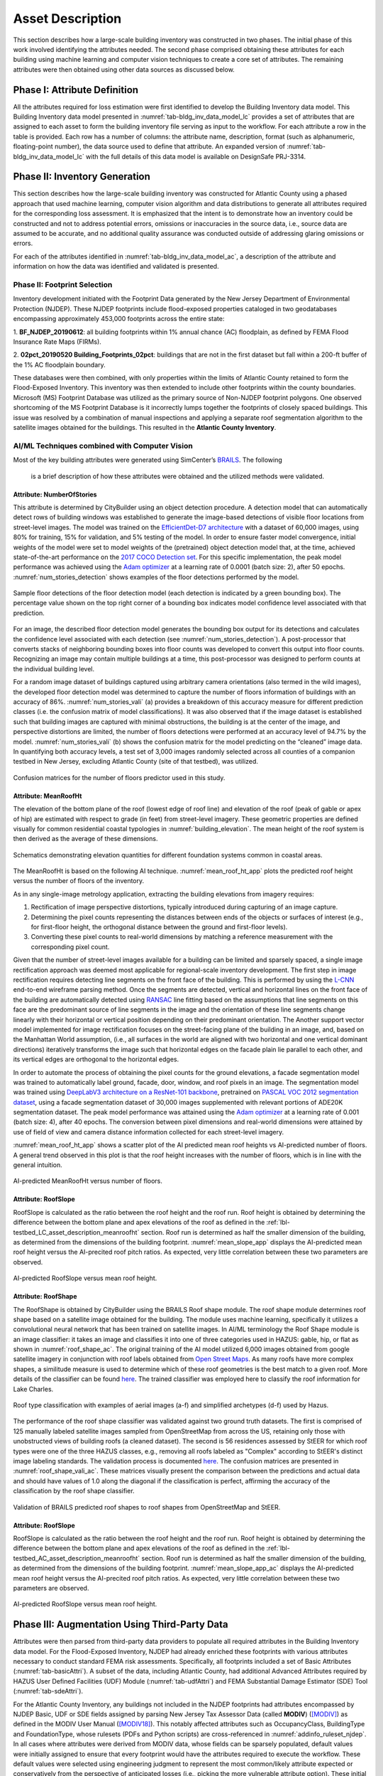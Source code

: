 .. _lbl-testbed_AC_asset_description:

*****************
Asset Description
*****************

This section describes how a large-scale building inventory was constructed in two phases. The initial 
phase of this work involved identifying the attributes needed. The second phase comprised 
obtaining these attributes for each building using machine learning and 
computer vision techniques to create a core set of attributes. The remaining attributes were 
then obtained using other data sources as discussed below.

Phase I: Attribute Definition
===============================

All the attributes required for loss estimation were first identified to develop the Building Inventory 
data model. This Building Inventory data model presented in :numref:`tab-bldg_inv_data_model_lc`
provides a set of attributes that are assigned to each asset to form the building inventory file 
serving as input to the workflow. For each attribute a row in the table is provided. Each row has a number 
of columns: the attribute name, description, format (such as alphanumeric, floating-point number), the data source used to define that attribute.
An expanded version of :numref:`tab-bldg_inv_data_model_lc` with the full details of this data
model is available on DesignSafe PRJ-3314.

.. csv-table:: Building Inventory data model for Atlantic County Inventory.
   :name: tab-bldg_inv_data_model_ac
   :file: table/building_inventory_data_model_new.csv
   :header-rows: 1
   :align: center
   :widths: 15, 40, 25, 20


Phase II: Inventory Generation
===============================

This section describes how the large-scale building inventory was constructed for Atlantic County using 
a phased approach that used machine learning, computer vision algorithm and data distributions to 
generate all attributes required for the corresponding loss assessment. It is emphasized that the intent is 
to demonstrate how an inventory could be constructed and not to address potential errors, omissions or 
inaccuracies in the source data, i.e., source data are assumed to be accurate, and no additional 
quality assurance was conducted outside of addressing glaring omissions or errors.

For each of the attributes identified in :numref:`tab-bldg_inv_data_model_ac`, 
a description of the attribute and information on how the data was identified and validated is presented.

Phase II: Footprint Selection
------------------------------------------------

Inventory development initiated with the Footprint Data generated by the New Jersey Department of 
Environmental Protection (NJDEP). These NJDEP footprints include flood-exposed properties cataloged 
in two geodatabases encompassing approximately 453,000 footprints across the entire state:

1. **BF_NJDEP_20190612**: all building footprints within 1% annual chance (AC) floodplain, as defined by FEMA Flood
Insurance Rate Maps (FIRMs).

2. **02pct_20190520 Building_Footprints_02pct**: buildings that are not in the first dataset but fall within a
200-ft buffer of the 1% AC floodplain boundary.

These databases were then combined, with only properties within the limits of Atlantic County retained to form 
the Flood-Exposed Inventory. This inventory was then extended to include other footprints within the county 
boundaries. Microsoft (MS) Footprint Database was utilized as the primary source of Non-NJDEP footprint polygons.
One observed shortcoming of the MS Footprint Database is it incorrectly lumps together the footprints of closely 
spaced buildings. This issue was resolved by a combination of manual inspections and applying a separate roof 
segmentation algorithm to the satellite images obtained for the buildings. This resulted in the 
**Atlantic County Inventory**.

AI/ML Techniques combined with Computer Vision
------------------------------------------------

Most of the key building attributes were generated using SimCenter’s 
`BRAILS <https://nheri-simcenter.github.io/BRAILS-Documentation/index.html>`_. The following
 is a brief description of how these attributes were obtained and the utilized methods were validated.

Attribute: NumberOfStories
```````````````````````````

This attribute is determined by CityBuilder using an object detection procedure. A detection model that 
can automatically detect rows of building windows was established to generate the image-based detections 
of visible floor locations from street-level images. The model was trained on the 
`EfficientDet-D7 architecture <https://arxiv.org/abs/1911.09070>`_ with a dataset of 60,000 images, 
using 80% for training, 15% for validation, and 5% testing of the model. In order to ensure faster model 
convergence, initial weights of the model were set to model weights of the (pretrained) object detection 
model that, at the time, achieved state-of-the-art performance on the 
`2017 COCO Detection set <https://cocodataset.org/#download>`_. For this 
specific implementation, the peak model performance was achieved using the `Adam optimizer <https://arxiv.org/abs/1412.6980>`_ at a learning 
rate of 0.0001 (batch size: 2), after 50 epochs. :numref:`num_stories_detection` shows examples of the 
floor detections performed by the model.

.. figure:: figure/NumOfStoriesDetection.png
   :name: num_stories_detection
   :align: center
   :figclass: align-center
   :width: 600

   Sample floor detections of the floor detection model (each detection is indicated by a green bounding box). The percentage value shown on the top right corner of a bounding box indicates model confidence level associated with that prediction.

For an image, the described floor detection model generates the bounding box output for its 
detections and calculates the confidence level associated with each detection 
(see :numref:`num_stories_detection`). A post-processor that converts stacks of neighboring 
bounding boxes into floor counts was developed to convert this output into floor counts. 
Recognizing an image may contain multiple buildings at a time, this post-processor was 
designed to perform counts at the individual building level. 

For a random image dataset of buildings captured using arbitrary camera orientations (also 
termed in the wild images), the developed floor detection model was determined to capture 
the number of floors information of buildings with an accuracy of 86%. 
:numref:`num_stories_vali` (a) provides a breakdown of this accuracy measure for 
different prediction classes (i.e. the confusion matrix of model classifications). 
It was also observed that if the image dataset is established such that building images 
are captured with minimal obstructions, the building is at the center of the image, and 
perspective distortions are limited, the number of floors detections were performed at an 
accuracy level of 94.7% by the model. :numref:`num_stories_vali` (b)
shows the confusion matrix for the model predicting on the “cleaned” image data. 
In quantifying both accuracy levels, a test set of 3,000 images randomly selected 
across all counties of a companion testbed in New Jersey, excluding Atlantic County (site of that 
testbed), was utilized.

.. figure:: figure/NumOfStoriesVali.png
   :name: num_stories_vali
   :align: center
   :figclass: align-center
   :width: 600

   Confusion matrices for the number of floors predictor used in this study.

.. _lbl-testbed_LC_asset_description_meanroofht:

Attribute: MeanRoofHt
``````````````````````

The elevation of the bottom plane of the roof (lowest edge of roof line) and elevation of the roof 
(peak of gable or apex of hip) are estimated with respect to grade (in feet) from street-level imagery. 
These geometric properties are defined visually for common residential coastal typologies in 
:numref:`building_elevation`. The mean height of the roof system is then derived as 
the average of these dimensions.

.. figure:: figure/BldgElev.png
   :name: building_elevation
   :align: center
   :figclass: align-center
   :width: 600
   
   Schematics demonstrating elevation quantities for different foundation systems common in coastal areas.

The MeanRoofHt is based on the following AI technique. :numref:`mean_roof_ht_app` 
plots the predicted roof height versus the number of floors of the inventory.

As in any single-image metrology application, extracting the building elevations from imagery requires:

#. Rectification of image perspective distortions, typically introduced during capturing of an image capture.
#. Determining the pixel counts representing the distances between ends of the objects or surfaces of interest 
   (e.g., for first-floor height, the orthogonal distance between the ground and first-floor levels).
#. Converting these pixel counts to real-world dimensions by matching a reference measurement with the 
   corresponding pixel count.

Given that the number of street-level images available for a building can be limited and sparsely spaced, 
a single image rectification approach was deemed most applicable for regional-scale inventory 
development. The first step in image rectification requires detecting line segments on the front 
face of the building. This is performed by using the `L-CNN <https://arxiv.org/abs/1905.03246>`_ 
end-to-end wireframe parsing method. Once the segments are detected, vertical and horizontal lines 
on the front face of the building are automatically detected using 
`RANSAC <https://dl.acm.org/doi/10.1145/358669.358692>`_ line fitting based on the 
assumptions that line segments on this face are the predominant source of line segments in the image 
and the orientation of these line segments change linearly with their horizontal or vertical position 
depending on their predominant orientation. The Another support vector model implemented for image 
rectification focuses on the street-facing plane of the building in an image, and, based on the 
Manhattan World assumption, (i.e., all surfaces in the world are aligned with two horizontal and 
one vertical dominant directions) iteratively transforms the image such that horizontal edges on the 
facade plain lie parallel to each other, and its vertical edges are orthogonal to the horizontal edges.

In order to automate the process of obtaining the pixel counts for the ground elevations, a facade 
segmentation model was trained to automatically label ground, facade, door, window, and roof pixels 
in an image. The segmentation model was trained using 
`DeepLabV3 architecture on a ResNet-101 backbone <https://arxiv.org/abs/1706.05587>`_, pretrained on 
`PASCAL VOC 2012 segmentation dataset <http://host.robots.ox.ac.uk/pascal/VOC/voc2012/>`_, using a 
facade segmentation dataset of 30,000 images supplemented with relevant portions of ADE20K segmentation 
dataset. The peak model performance was attained using the `Adam optimizer <https://arxiv.org/abs/1412.6980>`_ at a learning rate of 0.001 
(batch size: 4), after 40 epochs. The conversion between pixel dimensions and real-world dimensions were 
attained by use of field of view and camera distance information collected for each street-level imagery.

:numref:`mean_roof_ht_app` shows a scatter plot of the AI predicted mean roof heights vs AI-predicted number of floors. 
A general trend observed in this plot is that the roof height increases with the number of floors, 
which is in line with the general intuition.

.. figure:: figure/MeanRoofHtApp.png
   :name: mean_roof_ht_app
   :align: center
   :figclass: align-center
   :width: 400

   AI-predicted MeanRoofHt versus number of floors.

Attribute: RoofSlope
`````````````````````
RoofSlope is calculated as the ratio between the roof height and the roof run. Roof height is obtained 
by determining the difference between the bottom plane and apex elevations of the roof as defined in the 
:ref:`lbl-testbed_LC_asset_description_meanroofht` 
section. Roof run is determined as half the smaller dimension of the building, as determined from 
the dimensions of the building footprint. :numref:`mean_slope_app` displays the AI-predicted mean roof height versus the 
AI-precited roof pitch ratios. As expected, very little correlation between these two parameters are observed.

.. figure:: figure/RoofSlopeApp.png
   :name: mean_slope_app
   :align: center
   :figclass: align-center
   :width: 400

   AI-predicted RoofSlope versus mean roof height.
   
Attribute: RoofShape
`````````````````````

The RoofShape is obtained by CityBuilder using the BRAILS Roof shape module. The roof shape module 
determines roof shape based on a satellite image obtained for the building. The module uses machine 
learning, specifically it utilizes a convolutional neural network that has been trained on satellite 
images. In AI/ML terminology the Roof Shape module is an image classifier: it takes an image and 
classifies it into one of three categories used in HAZUS: gable, hip, or flat as shown in 
:numref:`roof_shape_ac`. The original training of the AI model utilized 6,000 images obtained from google 
satellite imagery in conjunction with roof labels obtained from 
`Open Street Maps <https://www.openstreetmap.org/>`_. As many roofs have more complex shapes, a 
similitude measure is used to determine which of these roof geometries is the best match to a given roof. 
More details of the classifier can be found 
`here <https://nheri-simcenter.github.io/BRAILS-Documentation/common/user_manual/modules/roofClassifier.html>`_. 
The trained classifier was employed here to classify the roof information for Lake Charles.

.. figure:: figure/RoofShape.png
   :name: roof_shape_Ac
   :align: center
   :figclass: align-center
   :width: 500
   
   Roof type classification with examples of aerial images (a-f) and simplified archetypes (d-f) used by Hazus.

The performance of the roof shape classifier was validated against two ground truth datasets.
The first is comprised of 125 manually labeled satellite images sampled from OpenStreetMap from 
across the US, retaining only those with unobstructed views of building roofs (a cleaned dataset). 
The second is 56 residences assessed by StEER for which roof types were one of the three HAZUS classes, 
e.g., removing all roofs labeled as "Complex" according to StEER's distinct image labeling standards. 
The validation process is documented
`here <https://nheri-simcenter.github.io/BRAILS-Documentation/common/technical_manual/roof.html>`_. 
The confusion matrices are presented in :numref:`roof_shape_vali_ac`. These matrices visually present 
the comparison between the predictions and actual data and should have values of 1.0 along the diagonal 
if the classification is perfect, affirming the accuracy of the classification by the roof shape classifier.

.. figure:: figure/RoofShapeVali.png
   :name: roof_shape_vali_ac
   :align: center
   :figclass: align-center
   :width: 600

   Validation of BRAILS predicted roof shapes to roof shapes from OpenStreetMap and StEER.

Attribute: RoofSlope
`````````````````````
RoofSlope is calculated as the ratio between the roof height and the roof run. Roof height is obtained 
by determining the difference between the bottom plane and apex elevations of the roof as defined in the 
:ref:`lbl-testbed_AC_asset_description_meanroofht` 
section. Roof run is determined as half the smaller dimension of the building, as determined from 
the dimensions of the building footprint. :numref:`mean_slope_app_ac` displays the AI-predicted mean roof height versus the 
AI-precited roof pitch ratios. As expected, very little correlation between these two parameters are observed.

.. figure:: figure/RoofSlopeApp.png
   :name: mean_slope_app_ac
   :align: center
   :figclass: align-center
   :width: 400

   AI-predicted RoofSlope versus mean roof height.


Phase III: Augmentation Using Third-Party Data
================================================

Attributes were then parsed from third-party data providers to populate all required attributes in the Building 
Inventory data model. For the Flood-Exposed Inventory, NJDEP had already enriched these footprints with various 
attributes necessary to conduct standard FEMA risk assessments. Specifically, all footprints included a set of 
Basic Attributes (:numref:`tab-basicAttri`). A subset of the data, including Atlantic County, had additional Advanced 
Attributes required by HAZUS User Defined Facilities (UDF) Module (:numref:`tab-udfAttri`) and FEMA Substantial Damage 
Estimator (SDE) Tool (:numref:`tab-sdeAttri`).

.. _tab-basicAttri:

.. csv-table:: NJDEP basic attributes available for all properties in Flood-Exposed Inventory.
   :file: data/basic_attributes.csv
   :header-rows: 1
   :align: center

.. _tab-udfAttri:

.. csv-table:: Advanced attributes for HAZUS User Defined Facilities (UDF), available for all properties in Flood-Exposed Inventory.
   :file: data/udf_attributes.csv
   :header-rows: 1
   :align: center
   :widths: 15, 85

.. _tab-sdeAttri:

.. csv-table:: Advanced attributes for FEMA Substantial Damage Estimator (SDE) Tool, available for all properties in Flood-Exposed Inventory.
   :name: sde_attri
   :file: data/sde_attributes.csv
   :header-rows: 1
   :align: center

For the Atlantic County Inventory, any buildings not included in the NJDEP footprints had attributes encompassed 
by NJDEP Basic, UDF or SDE fields assigned by parsing New Jersey Tax Assessor Data (called **MODIV**) ([MODIV]_) as defined in 
the MODIV User Manual ([MODIV18]_). This notably affected attributes such as OccupancyClass, BuildingType and FoundationType, 
whose rulesets (PDFs and Python scripts) are cross-referenced in :numref:`addinfo_ruleset_njdep`. 
In all cases where attributes were derived from MODIV data, whose fields can be sparsely populated, default 
values were initially assigned to ensure that every footprint would have the attributes required to execute 
the workflow. These default values were selected using engineering judgment to represent the most common/likely 
attribute expected or conservatively from the perspective of anticipated losses (i.e., picking the more 
vulnerable attribute option). These initial assignments were then updated if additional data is available in 
**MODIV** to make a more faithful attribute assignment.

.. list-table:: Additional details for rulesets assigning attributes available only in NJDEP dataset
   :name: addinfo_ruleset_njdep
   :header-rows: 1
   :align: center

   * - Ruleset Name
     - Ruleset Definition Table
     - Python script
   * - Building Type Rulesets
     - `Building Type Rulesets.pdf <https://github.com/kuanshi/AssetRepresentationRulesets/blob/main/rulesets/NJ/pdf/MODIVTransformations/Building%20Type%20Rulesets.pdf>`_
     - To be released
   * - Foundation Type Rulesets
     - `Foundation Type Rulesets.pdf <https://github.com/kuanshi/AssetRepresentationRulesets/blob/main/rulesets/NJ/pdf/MODIVTransformations/Foundation%20Type%20Rulesets.pdf>`_
     - To be released
   * - Occupancy Type Rulesets
     - `Occupancy Type Rulesets.pdf <https://github.com/kuanshi/AssetRepresentationRulesets/blob/main/rulesets/NJ/pdf/MODIVTransformations/Occupancy%20Class%20Rulesets.pdf>`_
     - To be released

Some attributes in the Building Inventory Data Model were not encompassed by NJDEP Basic, UDF or SDE fields, thus 
remaining attributes in both the Flood-Exposed and Atlantic County Inventories were assigned using data 
from the following third-party sources:
1. **Locations of essential facilities** were sourced from NJ Office of Information Technology (part of NJGIN Open Data [NJGIN20]_)
2. **ATC Hazards** by Location API ([ATC20]_) was used to query Design Wind Speeds as defined in ASCE 7 
3. **Terrain features** (roughness length associated with different exposure classes) was derived from Land Use Land Cover data (part of NJGIN Open Data [NJGIN20]_)

See the Transformation and Detail columns in the PDFs listed in :numref:`tab-bldgInventory` for specifics of how each attribute 
was assigned using these various third-party data sources.

.. _lbl-testbed_AC_asset_description_phase_iv:

Phase IV: Augmentation Using Computer Vision Methods
====================================================

A number of required attributes pertaining to externally-visible features of the building were either not 
included in the NJDEP footprints or MODIV data or were included but warranted cross validation. 
The methodology used for each of these attributes is now described.

1. **Number of Stories**: While this attribute was available only for the buildings included in the NJDEP inventory, 
                          this attribute was sparsely reported in the MOD IV database. Even for the NJDEP inventory, 
                          non-integer values were often reported, creating incompatibilities with the integer 
                          defaults used in Hazus. Thus image-based floor detections were used to estimate this 
                          attribute for the larger Flood-Exposed Inventory, and as a means to cross-validate 
                          values reported in NJDEP and MOD IV for consistency with Hazus conventions.
                          
                          A detection model that can automatically detect rows of building windows was established to generate the image-based detections of visible floor locations from street-level images. The model was trained on the `EfficientDet-D7 architecture <https://arxiv.org/abs/1911.09070>`_ with a dataset of 60,000 images, using 80% for training, 15% for validation, and 5% testing of the model. In order to ensure faster model convergence, initial weights of the model were set to model weights of the (pretrained) object detection model that, at the time, achieved state-of-the-art performance on the `2017 COCO Detection set <https://cocodataset.org/#download>`_. For this specific implementation, the peak model performance was achieved using the `Adam optimizer <https://arxiv.org/abs/1412.6980>`_ at a learning rate of 0.0001 (batch size: 2), after 50 epochs. :numref:`num_stories_detection` shows examples of the floor detections performed by the model.

                          .. figure:: figure/number_of_stories_detection.png
                              :name: num_stories_detection
                              :align: center
                              :figclass: align-center
                              :width: 600

                              Sample floor detections of the floor detection model (each detection is indicated by a green bounding box). The percentage value shown on the top right corner of a bounding box indicates model confidence level associated with that prediction.

                          For an image, the described floor detection model generates the bounding box output for its  detections and calculates the confidence level associated with each detection (see :numref:`num_stories_detection`). A post-processor that converts stacks of neighboring bounding boxes into floor counts was developed to convert this output into floor counts. Recognizing an image may contain multiple buildings at a time, this post-processor was designed to perform counts at the individual building level. 

                          For a random image dataset of buildings captured using arbitrary camera orientations (also termed in the wild images), the developed floor detection model was determined to capture the number of floors information of buildings with an accuracy of 86%. :numref:`num_stories_vali` (a) provides a breakdown of this accuracy measure for different prediction classes (i.e. the confusion matrix of model classifications). It was also observed that if the image dataset is established such that building images are captured with minimal obstructions, the building is at the center of the image, and perspective distortions are limited, the number of floors detections were performed at an accuracy level of 94.7% by the model. :numref:`num_stories_vali` (b) shows the confusion matrix for the model predicting on the “cleaned” image data. In quantifying both accuracy levels, a test set of 3,000 images randomly selected across all counties of a companion testbed in New Jersey, excluding Atlantic County (site of that testbed), was utilized.

.. figure:: figure/NumOfStoriesVali.png
   :name: num_stories_vali
   :align: center
   :figclass: align-center
   :width: 600

                              Confusion matrices for the number of stories predictor. The matrix on the left shows
                              the model's prediction accuracy when tested on "in-the-wild" images. The matrix on the
                              right depicts the model accuracy on the "cleaned" imagery.

2. **Building Elevations**: Building elevations are not available in state inventory data and required for both 
                           wind and flood loss modeling, with the exception of first floor height estimates provided 
                           in the NJDEP inventory. Hence, the elevation of the bottom plane of the roof (lowest edge 
                           of roof line), elevation of the roof (peak of gable or apex of hip), and height of first of 
                           floor as determined from base of door’s height, all defined with respect to grade (in feet), 
                           were estimated from street-level imagery. These geometric properties are defined visually 
                           for common residential coastal typologies in :numref:`building_elevation`. The mean height of the roof system 
                           is then derived from the aforementioned roof elevations.

                           .. figure:: figure/building_elevation.png
                              :name: building_elevation
                              :align: center
                              :figclass: align-center
                              :width: 600

                              Schematics demonstrating elevation quantities for different foundation systems common in coastal areas.

                           As in any single-image metrology application, extracting the building elevations require:
                           1. Rectification of image perspective distortions, typically introduced during image capture, 
                           2. Determining the pixel count representing the distance between ends of the objects or surface of interest 
                           1. (e.g., for first-floor height, the orthogonal distance between the ground and first-floor levels)
                           3. Converting these pixel counts to real-world dimensions by matching a reference measurement with the corresponding pixel count

                           Given that the number of street-level images available for a building can be limited 
                           and sparsely spaced, this single image rectification approach was deemed most applicable for 
                           regional-scale inventory development. The first step in image rectification requires 
                           detecting line segments on the front face of the building. This is performed by using 
                           the L-CNN end-to-end wireframe parsing method. Once the segments are detected, vertical 
                           and horizontal lines on the front face of the building are automatically detected using 
                           RANSAC line fitting based on the assumptions that line segments on this face are the 
                           predominant source of line segments in the image and the orientation of these line 
                           segments change linearly with their horizontal or vertical position depending on their 
                           predominant orientation. Invoking the Manhattan World assumption (i.e., all surfaces in 
                           the world are aligned with two horizontal and one vertical dominant directions), we 
                           iteratively transform the image such that horizontal edges on the facade plain lie 
                           parallel to each other, and its vertical edges are orthogonal to the horizontal edges.

                           In order to automate the process of obtaining the pixel counts for the ground elevations, a 
                           face segmentation model was trained to auotmatically label ground, facade, door, windwos and roof 
                           pixels in an image. The segmentation model was trained using DeepLabV3 architecture on a ResNet-101 
                           backbone, pretrained on PASCAL VOC 2012 segmentation dataset, using a facade segmentation dataset of 
                           30,000 images. The peak model performance was attained using the Adam optimizer at a learning rate of 
                           0.001 (batch size: 4), after 40 epochs. The conversion between pixel dimensions and real-world 
                           dimensions were attained by use of edge detections 
                           performed on satellite images.

                           The conversion between pixel dimensions and real-world dimensions were attained by use of 
                           edge detections performed on satellite images.

3. **Roof Geometry**: Roof shape and slope are not available in state inventory data and required for wind loss 
                      modeling. The SimCenter developed application Building Recognition using Artificial 
                      Intelligence at Large Scales, BRAILS ([Wang19]_), is used to interpret satellite images 
                      of building roofs, which are collected from Google Maps. The satellite images are labeled 
                      with shape types to form a dataset, upon which a Convolutional Neural Network (CNN) is 
                      trained so that it can give rapid predictions of roof types when given new images of roofs. 
                      The footprint centroid (Latitude and Longitude in Building Inventory) is used as the 
                      location index when downloading images 
                      automatically from Google Maps. While more complex roof shapes could in theory be classified, 
                      the current use of HAZUS damage and loss functions required the use of similitude measures 
                      to define each roof as an “effective” gable, hip or flat geometry (:numref:`roof_shape`). Using BRAILS, this 
                      classification was achieved with approximately 90.3% accuracy based on validation studies.
                      The detailed validation process can be found in 
                      `BRAILS online documentation <https://nheri-simcenter.github.io/BRAILS-Documentation/common/technical_manual/roof.html>`_.

                      .. figure:: figure/roof_shape.png
                              :name: roof_shape
                              :align: center
                              :figclass: align-center
                              :width: 500

                              Roof type classification by BRAILS ([Wang19]_).

                     Roof slope is calculated as the ratio between the roof height and half the depth of the 
                     building, i.e., length of the building orthogonal to the roadline in front of the building. 
                     Roof height is calculated by determining the difference between the bottom plane and apex 
                     elevations of the roof as defined in the Building Elevations section. Plan dimensions of 
                     the building, as determined by the dimensions of the footprint, are determined by first 
                     obtaining the camera location of the street-level 
                     image to determine road-parallel and road-perpendicular dimensions of the building footprint, 
                     then setting the average of the road-perpendicular dimensions as the building depth. This 
                     is deemed a more accurate way of establishing the plan geometry than using the footprints 
                     themselves. 

4. **Window Area**: The proportion of windows to the overall surface area is not available in inventory and 
                    assessor datasets though required for wind loss modeling. Generally, window area can be 
                    assumed based on the building occupancy class given Department of Energy industry databases. 
                    This property can also be estimated from street-level imagery, by taking advantage of the 
                    window masks generated as part of the segmentation performed when determining building 
                    elevations. For this application, window area is defined as a percentage of the total 
                    facade area as the ratio of the area of windows masks to the area of the front facade 
                    of the building. The underlying assumption is that the proportion of surface area occupied 
                    by windows at the front of the building is representative of the amount of window openings 
                    on the sides and rear of the building. This enables the ratio calculated for the front 
                    face of the building to be used for the whole building. This assumption may hold for single 
                    family residential buildings, but possibly not for other commercial construction where 
                    street fronts have higher proportions of glass. In lieu of this computer vision approach, 
                    users may choose to adopt industry norms for their window areas (see callout box below).
                    
                    .. note::
                       
                     **Industry Norms on Window Area**: Engineered residential buildings can be assumed to have low window to wall  
                     area ratios (WWR) based on the information for Reference Buildings in Baltimore, MD from the 
                     `Office of Energy Efficiency and Renewable Energy <https://www.energy.gov/eere/downloads/reference-buildings-building-type-midrise-apartment>`_. Reference Buildings were created for select cities 
                     based on climate profile; of the available cities, Baltimore is selected since its climate is most 
                     similar to Atlantic City, NJ. Office buildings (used as a test case for commercial), have WWR of 
                     33% and apartments (used as a test case for residential) have WWR of 15%.

.. note::

   The process of constructing the **Atlantic County Inventory** for footprints beyond those in the 
   **Flood-Exposed Inventory** underscored a number of tasks/issues that are commonly encountered when constructing an inventory 
   in a location with sparse inventory data. Recommended best practices are summarized in :ref:`lbl-testbed_AC_best_practices`.

Populated Inventories
========================

Executing this four-phase process resulted in the assignment of all required attributes at the asset description 
stage of the workflow for both the **Atlantic County Inventory** and the **Flood-Exposed Inventory**. 
:numref:`bldg_inv_ac` and :numref:`bldg_inv_fei` provide respective examples of each of these inventories. 
The Flood-Exposed Inventory then was used to extract out the subset of buildings defining the  
**Exploration Inventory** (see example in :numref:`bldg_inv_ei`). The full inventories can be downloaded 
`here <https://github.com/NHERI-SimCenter/SimCenterDocumentation/blob/master/docs/common/testbeds/atlantic_city/data/full_inventories.zip>`_.

.. csv-table:: Illustrative sample of building in Atlantic Inventory.
   :name: bldg_inv_ac
   :file: data/example_inventory_ac.csv
   :align: center
   :widths: 8, 8, 10, 10, 8, 10, 10, 10, 10

.. raw:: latex

    \begin{landscape}
    \begin{tiny}

.. csv-table:: Illustrative sample of building in Flood-Exposed Inventory.
   :name: bldg_inv_fei
   :file: data/example_inventory.csv
   :align: center

.. csv-table:: Illustrative sample of building in Exploration Inventory.
   :name: bldg_inv_ei
   :file: data/example_inventory_exploration.csv
   :align: center

.. raw:: latex

    \end{tiny}
    \end{landscape}

.. list-table:: Summary of the three building inventories.
   :name: access_inventories
   :header-rows: 1
   :align: center

   * - Inventory Name
     - DesignSafe Document
     - Number of Assets
     - Typical Run Time
   * - Atlantic County Inventory
     - `Atlantic County Inventory <https://github.com/NHERI-SimCenter/SimCenterDocumentation/blob/master/docs/common/testbeds/atlantic_city/data/AtlanticCountyInventory.csv>`_
     - 100,721
     - ~ 1,500 CPU-Hour
   * - Flood-Exposed Inventory
     - `Flood-Exposed Inventory <https://github.com/NHERI-SimCenter/SimCenterDocumentation/blob/master/docs/common/testbeds/atlantic_city/data/FloodExposedInventory.csv>`_
     - 32,828
     - ~ 440 CPU-Hour
   * - Exploration Inventory
     - `Exploration Inventory <https://github.com/NHERI-SimCenter/SimCenterDocumentation/blob/master/docs/common/testbeds/atlantic_city/data/ExplorationInventory.csv>`_
     - 1,000
     - ~ 12 CPU-Hour


.. [ATC20]
   ATC (2020b), ATC Hazards By Location, https://hazards.atcouncil.org/, Applied Technology Council, Redwood City, CA.

.. [NJGIN20]
   NJ Geographic Information Network, State of New Jersey, https://njgin.nj.gov/njgin/#!/

.. [Wang19]
   Wang C. (2019), NHERI-SimCenter/SURF: v0.2.0 (Version v0.2.0). Zenodo. http://doi.org/10.5281/zenodo.3463676

.. [Microsoft2018]
   Microsoft (2018) US Building Footprints. https://github.com/Microsoft/USBuildingFootprints

.. [MODIV]
   Parcels and MOD-IV of Atlantic County, NJ. NJGIN Open Data, https://njogis-newjersey.opendata.arcgis.com/datasets/680b02ff9b4348409a2f4ccd4c238215.

.. [MODIV18]
   Department of the Treasury, State of New Jersey (2018), MOD IV User Manual. https://www.state.nj.us/treasury/taxation/pdf/lpt/modIVmanual.pdf
